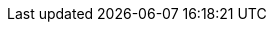 // --------------------------------
// Various params for products
// Please improve where needed!
// --------------------------------
:rh: Red Hat
:rhservices: {rh} Services
:rhconsulting: {rh} Consulting
:rhprojectmanager: TODO_name_of_RH_engagement_project_manager

:rhel: {rh} Enterprise Linux
:rhcoreos: {rhel} CoreOS
:rhcos: RHCOS

:sat: Satellite
:rhsat: {rh} {sat}
:satver: 6.15

:quay: Quay
:rhq: {rh} {quay}

:rhv: {rh} Virtualization

:osp: OpenStack Platform
:rhosp: {rh} {osp}

:ceph: Ceph Storage
:rhceph: {rh} Ceph Storage

:cf: CloudForms
:rhcf: {rh} CloudForms

:ipa: FreeIPA
:idm: Identity Management
:rhidm: {rh} {idm}

:rhds: {rh} Directory Server

:rhsso: {rh} Single Sign-On
:rhbk: {rh} build of Keycloak

:ocp: OpenShift Container Platform
:rhocp: {rh} {ocp}

:ocs: OpenShift Container Storage
:rhocs: {rh} {ocs}

:odf: OpenShift Data Foundation
:rhodf: {rh} {odf}

:ossm: OpenShift Service Mesh
:rhossm: {rh} {ossm}

:oss: OpenShift Serverless
:rhoss: {rh} {oss}

:ocp_gitops: {ocp} GitOps

:ans: Ansible
:aap: {ans} Automation Platform
:rhaap: {rh} {aap}
:pb: {ans} Playbook
:twr: {rh} {ans} Tower
:ctlr: Automation Controller
:rhctlr: {rh} {ctlr}
:hub: Automation Hub
:rhhub: {rh} {hub}
:mesh: Automation Mesh
:rhmesh: {rh} {mesh}
:avc: {ans} validated content

:vm: Virtual Machine

:acm: Advanced Cluster Management for Kubernetes
:rhacm: {rh} {acm}

:acs: Advanced Cluster Security for Kubernetes
:rhacs: {rh} {acs}

:amq: AMQ Broker
:rhamq: {rh} {amq}

:amqi: AMQ Interconnect
:rhamqi: {rh} {amqi}

:fuse: Fuse
:rhfuse: {rh} {fuse}

:rhdg: {rh} Data Grid

:rhbq: {rh} build of Quarkus

:osai: OpenShift AI
:rhoaifull: {rh} {osai}
:rhoai: RHOAI
:accai: AI Accelerator - Services